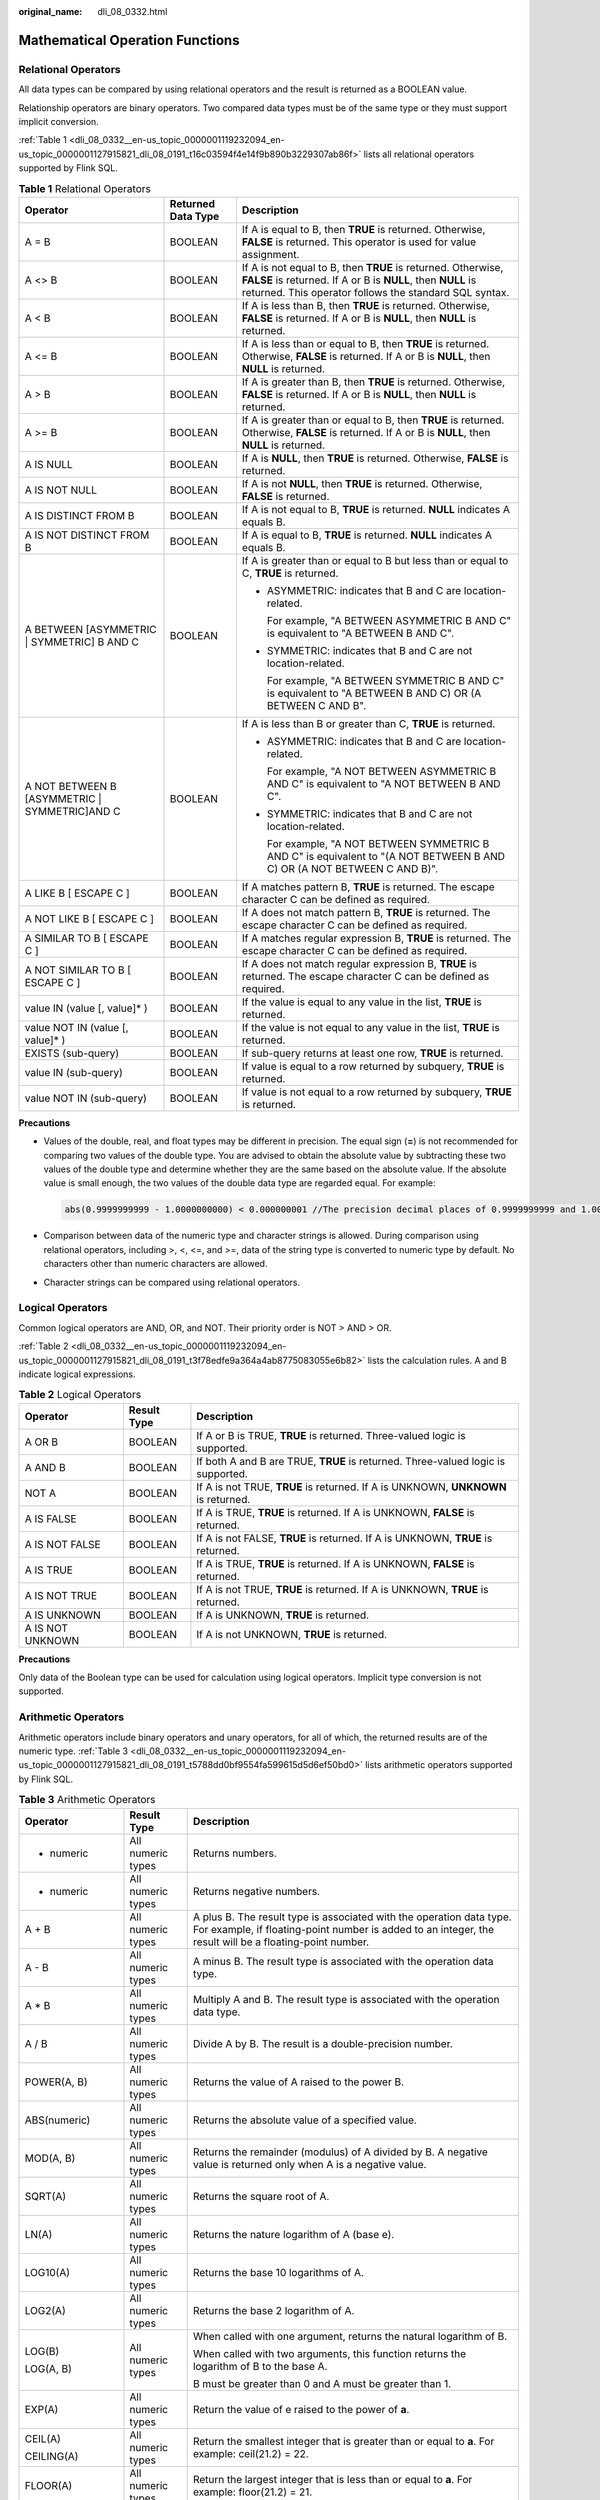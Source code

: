 :original_name: dli_08_0332.html

.. _dli_08_0332:

Mathematical Operation Functions
================================

Relational Operators
--------------------

All data types can be compared by using relational operators and the result is returned as a BOOLEAN value.

Relationship operators are binary operators. Two compared data types must be of the same type or they must support implicit conversion.

:ref:`Table 1 <dli_08_0332__en-us_topic_0000001119232094_en-us_topic_0000001127915821_dli_08_0191_t16c03594f4e14f9b890b3229307ab86f>` lists all relational operators supported by Flink SQL.

.. _dli_08_0332__en-us_topic_0000001119232094_en-us_topic_0000001127915821_dli_08_0191_t16c03594f4e14f9b890b3229307ab86f:

.. table:: **Table 1** Relational Operators

   +------------------------------------------------+-----------------------+---------------------------------------------------------------------------------------------------------------------------------------------------------------------------------------+
   | Operator                                       | Returned Data Type    | Description                                                                                                                                                                           |
   +================================================+=======================+=======================================================================================================================================================================================+
   | A = B                                          | BOOLEAN               | If A is equal to B, then **TRUE** is returned. Otherwise, **FALSE** is returned. This operator is used for value assignment.                                                          |
   +------------------------------------------------+-----------------------+---------------------------------------------------------------------------------------------------------------------------------------------------------------------------------------+
   | A <> B                                         | BOOLEAN               | If A is not equal to B, then **TRUE** is returned. Otherwise, **FALSE** is returned. If A or B is **NULL**, then **NULL** is returned. This operator follows the standard SQL syntax. |
   +------------------------------------------------+-----------------------+---------------------------------------------------------------------------------------------------------------------------------------------------------------------------------------+
   | A < B                                          | BOOLEAN               | If A is less than B, then **TRUE** is returned. Otherwise, **FALSE** is returned. If A or B is **NULL**, then **NULL** is returned.                                                   |
   +------------------------------------------------+-----------------------+---------------------------------------------------------------------------------------------------------------------------------------------------------------------------------------+
   | A <= B                                         | BOOLEAN               | If A is less than or equal to B, then **TRUE** is returned. Otherwise, **FALSE** is returned. If A or B is **NULL**, then **NULL** is returned.                                       |
   +------------------------------------------------+-----------------------+---------------------------------------------------------------------------------------------------------------------------------------------------------------------------------------+
   | A > B                                          | BOOLEAN               | If A is greater than B, then **TRUE** is returned. Otherwise, **FALSE** is returned. If A or B is **NULL**, then **NULL** is returned.                                                |
   +------------------------------------------------+-----------------------+---------------------------------------------------------------------------------------------------------------------------------------------------------------------------------------+
   | A >= B                                         | BOOLEAN               | If A is greater than or equal to B, then **TRUE** is returned. Otherwise, **FALSE** is returned. If A or B is **NULL**, then **NULL** is returned.                                    |
   +------------------------------------------------+-----------------------+---------------------------------------------------------------------------------------------------------------------------------------------------------------------------------------+
   | A IS NULL                                      | BOOLEAN               | If A is **NULL**, then **TRUE** is returned. Otherwise, **FALSE** is returned.                                                                                                        |
   +------------------------------------------------+-----------------------+---------------------------------------------------------------------------------------------------------------------------------------------------------------------------------------+
   | A IS NOT NULL                                  | BOOLEAN               | If A is not **NULL**, then **TRUE** is returned. Otherwise, **FALSE** is returned.                                                                                                    |
   +------------------------------------------------+-----------------------+---------------------------------------------------------------------------------------------------------------------------------------------------------------------------------------+
   | A IS DISTINCT FROM B                           | BOOLEAN               | If A is not equal to B, **TRUE** is returned. **NULL** indicates A equals B.                                                                                                          |
   +------------------------------------------------+-----------------------+---------------------------------------------------------------------------------------------------------------------------------------------------------------------------------------+
   | A IS NOT DISTINCT FROM B                       | BOOLEAN               | If A is equal to B, **TRUE** is returned. **NULL** indicates A equals B.                                                                                                              |
   +------------------------------------------------+-----------------------+---------------------------------------------------------------------------------------------------------------------------------------------------------------------------------------+
   | A BETWEEN [ASYMMETRIC \| SYMMETRIC] B AND C    | BOOLEAN               | If A is greater than or equal to B but less than or equal to C, **TRUE** is returned.                                                                                                 |
   |                                                |                       |                                                                                                                                                                                       |
   |                                                |                       | -  ASYMMETRIC: indicates that B and C are location-related.                                                                                                                           |
   |                                                |                       |                                                                                                                                                                                       |
   |                                                |                       |    For example, "A BETWEEN ASYMMETRIC B AND C" is equivalent to "A BETWEEN B AND C".                                                                                                  |
   |                                                |                       |                                                                                                                                                                                       |
   |                                                |                       | -  SYMMETRIC: indicates that B and C are not location-related.                                                                                                                        |
   |                                                |                       |                                                                                                                                                                                       |
   |                                                |                       |    For example, "A BETWEEN SYMMETRIC B AND C" is equivalent to "A BETWEEN B AND C) OR (A BETWEEN C AND B".                                                                            |
   +------------------------------------------------+-----------------------+---------------------------------------------------------------------------------------------------------------------------------------------------------------------------------------+
   | A NOT BETWEEN B [ASYMMETRIC \| SYMMETRIC]AND C | BOOLEAN               | If A is less than B or greater than C, **TRUE** is returned.                                                                                                                          |
   |                                                |                       |                                                                                                                                                                                       |
   |                                                |                       | -  ASYMMETRIC: indicates that B and C are location-related.                                                                                                                           |
   |                                                |                       |                                                                                                                                                                                       |
   |                                                |                       |    For example, "A NOT BETWEEN ASYMMETRIC B AND C" is equivalent to "A NOT BETWEEN B AND C".                                                                                          |
   |                                                |                       |                                                                                                                                                                                       |
   |                                                |                       | -  SYMMETRIC: indicates that B and C are not location-related.                                                                                                                        |
   |                                                |                       |                                                                                                                                                                                       |
   |                                                |                       |    For example, "A NOT BETWEEN SYMMETRIC B AND C" is equivalent to "(A NOT BETWEEN B AND C) OR (A NOT BETWEEN C AND B)".                                                              |
   +------------------------------------------------+-----------------------+---------------------------------------------------------------------------------------------------------------------------------------------------------------------------------------+
   | A LIKE B [ ESCAPE C ]                          | BOOLEAN               | If A matches pattern B, **TRUE** is returned. The escape character C can be defined as required.                                                                                      |
   +------------------------------------------------+-----------------------+---------------------------------------------------------------------------------------------------------------------------------------------------------------------------------------+
   | A NOT LIKE B [ ESCAPE C ]                      | BOOLEAN               | If A does not match pattern B, **TRUE** is returned. The escape character C can be defined as required.                                                                               |
   +------------------------------------------------+-----------------------+---------------------------------------------------------------------------------------------------------------------------------------------------------------------------------------+
   | A SIMILAR TO B [ ESCAPE C ]                    | BOOLEAN               | If A matches regular expression B, **TRUE** is returned. The escape character C can be defined as required.                                                                           |
   +------------------------------------------------+-----------------------+---------------------------------------------------------------------------------------------------------------------------------------------------------------------------------------+
   | A NOT SIMILAR TO B [ ESCAPE C ]                | BOOLEAN               | If A does not match regular expression B, **TRUE** is returned. The escape character C can be defined as required.                                                                    |
   +------------------------------------------------+-----------------------+---------------------------------------------------------------------------------------------------------------------------------------------------------------------------------------+
   | value IN (value [, value]\* )                  | BOOLEAN               | If the value is equal to any value in the list, **TRUE** is returned.                                                                                                                 |
   +------------------------------------------------+-----------------------+---------------------------------------------------------------------------------------------------------------------------------------------------------------------------------------+
   | value NOT IN (value [, value]\* )              | BOOLEAN               | If the value is not equal to any value in the list, **TRUE** is returned.                                                                                                             |
   +------------------------------------------------+-----------------------+---------------------------------------------------------------------------------------------------------------------------------------------------------------------------------------+
   | EXISTS (sub-query)                             | BOOLEAN               | If sub-query returns at least one row, **TRUE** is returned.                                                                                                                          |
   +------------------------------------------------+-----------------------+---------------------------------------------------------------------------------------------------------------------------------------------------------------------------------------+
   | value IN (sub-query)                           | BOOLEAN               | If value is equal to a row returned by subquery, **TRUE** is returned.                                                                                                                |
   +------------------------------------------------+-----------------------+---------------------------------------------------------------------------------------------------------------------------------------------------------------------------------------+
   | value NOT IN (sub-query)                       | BOOLEAN               | If value is not equal to a row returned by subquery, **TRUE** is returned.                                                                                                            |
   +------------------------------------------------+-----------------------+---------------------------------------------------------------------------------------------------------------------------------------------------------------------------------------+

**Precautions**

-  Values of the double, real, and float types may be different in precision. The equal sign (**=**) is not recommended for comparing two values of the double type. You are advised to obtain the absolute value by subtracting these two values of the double type and determine whether they are the same based on the absolute value. If the absolute value is small enough, the two values of the double data type are regarded equal. For example:

   .. code-block::

      abs(0.9999999999 - 1.0000000000) < 0.000000001 //The precision decimal places of 0.9999999999 and 1.0000000000 are 10, while the precision decimal place of 0.000000001 is 9. Therefore, 0.9999999999 can be regarded equal to 1.0000000000.

-  Comparison between data of the numeric type and character strings is allowed. During comparison using relational operators, including >, <, <=, and >=, data of the string type is converted to numeric type by default. No characters other than numeric characters are allowed.
-  Character strings can be compared using relational operators.

Logical Operators
-----------------

Common logical operators are AND, OR, and NOT. Their priority order is NOT > AND > OR.

:ref:`Table 2 <dli_08_0332__en-us_topic_0000001119232094_en-us_topic_0000001127915821_dli_08_0191_t3f78edfe9a364a4ab8775083055e6b82>` lists the calculation rules. A and B indicate logical expressions.

.. _dli_08_0332__en-us_topic_0000001119232094_en-us_topic_0000001127915821_dli_08_0191_t3f78edfe9a364a4ab8775083055e6b82:

.. table:: **Table 2** Logical Operators

   +------------------+-------------+-----------------------------------------------------------------------------------+
   | Operator         | Result Type | Description                                                                       |
   +==================+=============+===================================================================================+
   | A OR B           | BOOLEAN     | If A or B is TRUE, **TRUE** is returned. Three-valued logic is supported.         |
   +------------------+-------------+-----------------------------------------------------------------------------------+
   | A AND B          | BOOLEAN     | If both A and B are TRUE, **TRUE** is returned. Three-valued logic is supported.  |
   +------------------+-------------+-----------------------------------------------------------------------------------+
   | NOT A            | BOOLEAN     | If A is not TRUE, **TRUE** is returned. If A is UNKNOWN, **UNKNOWN** is returned. |
   +------------------+-------------+-----------------------------------------------------------------------------------+
   | A IS FALSE       | BOOLEAN     | If A is TRUE, **TRUE** is returned. If A is UNKNOWN, **FALSE** is returned.       |
   +------------------+-------------+-----------------------------------------------------------------------------------+
   | A IS NOT FALSE   | BOOLEAN     | If A is not FALSE, **TRUE** is returned. If A is UNKNOWN, **TRUE** is returned.   |
   +------------------+-------------+-----------------------------------------------------------------------------------+
   | A IS TRUE        | BOOLEAN     | If A is TRUE, **TRUE** is returned. If A is UNKNOWN, **FALSE** is returned.       |
   +------------------+-------------+-----------------------------------------------------------------------------------+
   | A IS NOT TRUE    | BOOLEAN     | If A is not TRUE, **TRUE** is returned. If A is UNKNOWN, **TRUE** is returned.    |
   +------------------+-------------+-----------------------------------------------------------------------------------+
   | A IS UNKNOWN     | BOOLEAN     | If A is UNKNOWN, **TRUE** is returned.                                            |
   +------------------+-------------+-----------------------------------------------------------------------------------+
   | A IS NOT UNKNOWN | BOOLEAN     | If A is not UNKNOWN, **TRUE** is returned.                                        |
   +------------------+-------------+-----------------------------------------------------------------------------------+

**Precautions**

Only data of the Boolean type can be used for calculation using logical operators. Implicit type conversion is not supported.

Arithmetic Operators
--------------------

Arithmetic operators include binary operators and unary operators, for all of which, the returned results are of the numeric type. :ref:`Table 3 <dli_08_0332__en-us_topic_0000001119232094_en-us_topic_0000001127915821_dli_08_0191_t5788dd0bf9554fa599615d5d6ef50bd0>` lists arithmetic operators supported by Flink SQL.

.. _dli_08_0332__en-us_topic_0000001119232094_en-us_topic_0000001127915821_dli_08_0191_t5788dd0bf9554fa599615d5d6ef50bd0:

.. table:: **Table 3** Arithmetic Operators

   +-----------------------+-----------------------+---------------------------------------------------------------------------------------------------------------------------------------------------------------------------------------+
   | Operator              | Result Type           | Description                                                                                                                                                                           |
   +=======================+=======================+=======================================================================================================================================================================================+
   | + numeric             | All numeric types     | Returns numbers.                                                                                                                                                                      |
   +-----------------------+-----------------------+---------------------------------------------------------------------------------------------------------------------------------------------------------------------------------------+
   | - numeric             | All numeric types     | Returns negative numbers.                                                                                                                                                             |
   +-----------------------+-----------------------+---------------------------------------------------------------------------------------------------------------------------------------------------------------------------------------+
   | A + B                 | All numeric types     | A plus B. The result type is associated with the operation data type. For example, if floating-point number is added to an integer, the result will be a floating-point number.       |
   +-----------------------+-----------------------+---------------------------------------------------------------------------------------------------------------------------------------------------------------------------------------+
   | A - B                 | All numeric types     | A minus B. The result type is associated with the operation data type.                                                                                                                |
   +-----------------------+-----------------------+---------------------------------------------------------------------------------------------------------------------------------------------------------------------------------------+
   | A \* B                | All numeric types     | Multiply A and B. The result type is associated with the operation data type.                                                                                                         |
   +-----------------------+-----------------------+---------------------------------------------------------------------------------------------------------------------------------------------------------------------------------------+
   | A / B                 | All numeric types     | Divide A by B. The result is a double-precision number.                                                                                                                               |
   +-----------------------+-----------------------+---------------------------------------------------------------------------------------------------------------------------------------------------------------------------------------+
   | POWER(A, B)           | All numeric types     | Returns the value of A raised to the power B.                                                                                                                                         |
   +-----------------------+-----------------------+---------------------------------------------------------------------------------------------------------------------------------------------------------------------------------------+
   | ABS(numeric)          | All numeric types     | Returns the absolute value of a specified value.                                                                                                                                      |
   +-----------------------+-----------------------+---------------------------------------------------------------------------------------------------------------------------------------------------------------------------------------+
   | MOD(A, B)             | All numeric types     | Returns the remainder (modulus) of A divided by B. A negative value is returned only when A is a negative value.                                                                      |
   +-----------------------+-----------------------+---------------------------------------------------------------------------------------------------------------------------------------------------------------------------------------+
   | SQRT(A)               | All numeric types     | Returns the square root of A.                                                                                                                                                         |
   +-----------------------+-----------------------+---------------------------------------------------------------------------------------------------------------------------------------------------------------------------------------+
   | LN(A)                 | All numeric types     | Returns the nature logarithm of A (base e).                                                                                                                                           |
   +-----------------------+-----------------------+---------------------------------------------------------------------------------------------------------------------------------------------------------------------------------------+
   | LOG10(A)              | All numeric types     | Returns the base 10 logarithms of A.                                                                                                                                                  |
   +-----------------------+-----------------------+---------------------------------------------------------------------------------------------------------------------------------------------------------------------------------------+
   | LOG2(A)               | All numeric types     | Returns the base 2 logarithm of A.                                                                                                                                                    |
   +-----------------------+-----------------------+---------------------------------------------------------------------------------------------------------------------------------------------------------------------------------------+
   | LOG(B)                | All numeric types     | When called with one argument, returns the natural logarithm of B.                                                                                                                    |
   |                       |                       |                                                                                                                                                                                       |
   | LOG(A, B)             |                       | When called with two arguments, this function returns the logarithm of B to the base A.                                                                                               |
   |                       |                       |                                                                                                                                                                                       |
   |                       |                       | B must be greater than 0 and A must be greater than 1.                                                                                                                                |
   +-----------------------+-----------------------+---------------------------------------------------------------------------------------------------------------------------------------------------------------------------------------+
   | EXP(A)                | All numeric types     | Return the value of e raised to the power of **a**.                                                                                                                                   |
   +-----------------------+-----------------------+---------------------------------------------------------------------------------------------------------------------------------------------------------------------------------------+
   | CEIL(A)               | All numeric types     | Return the smallest integer that is greater than or equal to **a**. For example: ceil(21.2) = 22.                                                                                     |
   |                       |                       |                                                                                                                                                                                       |
   | CEILING(A)            |                       |                                                                                                                                                                                       |
   +-----------------------+-----------------------+---------------------------------------------------------------------------------------------------------------------------------------------------------------------------------------+
   | FLOOR(A)              | All numeric types     | Return the largest integer that is less than or equal to **a**. For example: floor(21.2) = 21.                                                                                        |
   +-----------------------+-----------------------+---------------------------------------------------------------------------------------------------------------------------------------------------------------------------------------+
   | SIN(A)                | All numeric types     | Returns the sine value of A.                                                                                                                                                          |
   +-----------------------+-----------------------+---------------------------------------------------------------------------------------------------------------------------------------------------------------------------------------+
   | COS(A)                | All numeric types     | Returns the cosine value of A.                                                                                                                                                        |
   +-----------------------+-----------------------+---------------------------------------------------------------------------------------------------------------------------------------------------------------------------------------+
   | TAN(A)                | All numeric types     | Returns the tangent value of A.                                                                                                                                                       |
   +-----------------------+-----------------------+---------------------------------------------------------------------------------------------------------------------------------------------------------------------------------------+
   | COT(A)                | All numeric types     | Returns the cotangent value of A.                                                                                                                                                     |
   +-----------------------+-----------------------+---------------------------------------------------------------------------------------------------------------------------------------------------------------------------------------+
   | ASIN(A)               | All numeric types     | Returns the arc sine value of A.                                                                                                                                                      |
   +-----------------------+-----------------------+---------------------------------------------------------------------------------------------------------------------------------------------------------------------------------------+
   | ACOS(A)               | All numeric types     | Returns the arc cosine value of A.                                                                                                                                                    |
   +-----------------------+-----------------------+---------------------------------------------------------------------------------------------------------------------------------------------------------------------------------------+
   | ATAN(A)               | All numeric types     | Returns the arc tangent value of A.                                                                                                                                                   |
   +-----------------------+-----------------------+---------------------------------------------------------------------------------------------------------------------------------------------------------------------------------------+
   | ATAN2(A, B)           | All numeric types     | Returns the arc tangent of a coordinate (A, B).                                                                                                                                       |
   +-----------------------+-----------------------+---------------------------------------------------------------------------------------------------------------------------------------------------------------------------------------+
   | COSH(A)               | All numeric types     | Returns the hyperbolic cosine of A. Return value type is DOUBLE.                                                                                                                      |
   +-----------------------+-----------------------+---------------------------------------------------------------------------------------------------------------------------------------------------------------------------------------+
   | DEGREES(A)            | All numeric types     | Convert the value of **a** from radians to degrees.                                                                                                                                   |
   +-----------------------+-----------------------+---------------------------------------------------------------------------------------------------------------------------------------------------------------------------------------+
   | RADIANS(A)            | All numeric types     | Convert the value of **a** from degrees to radians.                                                                                                                                   |
   +-----------------------+-----------------------+---------------------------------------------------------------------------------------------------------------------------------------------------------------------------------------+
   | SIGN(A)               | All numeric types     | Returns the sign of A. **1** is returned if A is positive. **-1** is returned if A is negative. Otherwise, **0** is returned.                                                         |
   +-----------------------+-----------------------+---------------------------------------------------------------------------------------------------------------------------------------------------------------------------------------+
   | ROUND(A, d)           | All numeric types     | Returns a number rounded to **d** decimal places for A. For example: round(21.263,2) = 21.26.                                                                                         |
   +-----------------------+-----------------------+---------------------------------------------------------------------------------------------------------------------------------------------------------------------------------------+
   | PI                    | All numeric types     | Returns the value of **pi**.                                                                                                                                                          |
   +-----------------------+-----------------------+---------------------------------------------------------------------------------------------------------------------------------------------------------------------------------------+
   | E()                   | All numeric types     | Returns the value of **e**.                                                                                                                                                           |
   +-----------------------+-----------------------+---------------------------------------------------------------------------------------------------------------------------------------------------------------------------------------+
   | RAND()                | All numeric types     | Returns a pseudorandom double value in the range [0.0, 1.0)                                                                                                                           |
   +-----------------------+-----------------------+---------------------------------------------------------------------------------------------------------------------------------------------------------------------------------------+
   | RAND(A)               | All numeric types     | Returns a pseudorandom double value in the range [0.0, 1.0) with an initial seed A. Two RAND functions will return identical sequences of numbers if they have the same initial seed. |
   +-----------------------+-----------------------+---------------------------------------------------------------------------------------------------------------------------------------------------------------------------------------+
   | RAND_INTEGER(A)       | All numeric types     | Returns a pseudorandom double value in the range [0.0, A)                                                                                                                             |
   +-----------------------+-----------------------+---------------------------------------------------------------------------------------------------------------------------------------------------------------------------------------+
   | RAND_INTEGER(A, B)    | All numeric types     | Returns a pseudorandom double value in the range [0.0, B) with an initial seed A.                                                                                                     |
   +-----------------------+-----------------------+---------------------------------------------------------------------------------------------------------------------------------------------------------------------------------------+
   | UUID()                | All numeric types     | Returns a UUID string.                                                                                                                                                                |
   +-----------------------+-----------------------+---------------------------------------------------------------------------------------------------------------------------------------------------------------------------------------+
   | BIN(A)                | All numeric types     | Returns a string representation of integer A in binary format. Returns NULL if A is NULL.                                                                                             |
   +-----------------------+-----------------------+---------------------------------------------------------------------------------------------------------------------------------------------------------------------------------------+
   | HEX(A)                | All numeric types     | Returns a string representation of an integer A value or a string B in hex format. Returns NULL if the A or B is NULL.                                                                |
   |                       |                       |                                                                                                                                                                                       |
   | HEX(B)                |                       |                                                                                                                                                                                       |
   +-----------------------+-----------------------+---------------------------------------------------------------------------------------------------------------------------------------------------------------------------------------+
   | TRUNCATE(A, d)        | All numeric types     | Returns a number of truncated to **d** decimal places. Returns NULL if A or **d** is NULL.                                                                                            |
   |                       |                       |                                                                                                                                                                                       |
   |                       |                       | Example: truncate (42.345, 2) = 42.340                                                                                                                                                |
   |                       |                       |                                                                                                                                                                                       |
   |                       |                       | truncate(42.345) = 42.000                                                                                                                                                             |
   +-----------------------+-----------------------+---------------------------------------------------------------------------------------------------------------------------------------------------------------------------------------+
   | PI()                  | All numeric types     | Returns the value of **pi**.                                                                                                                                                          |
   +-----------------------+-----------------------+---------------------------------------------------------------------------------------------------------------------------------------------------------------------------------------+

**Precautions**

Data of the string type is not allowed in arithmetic operations.
